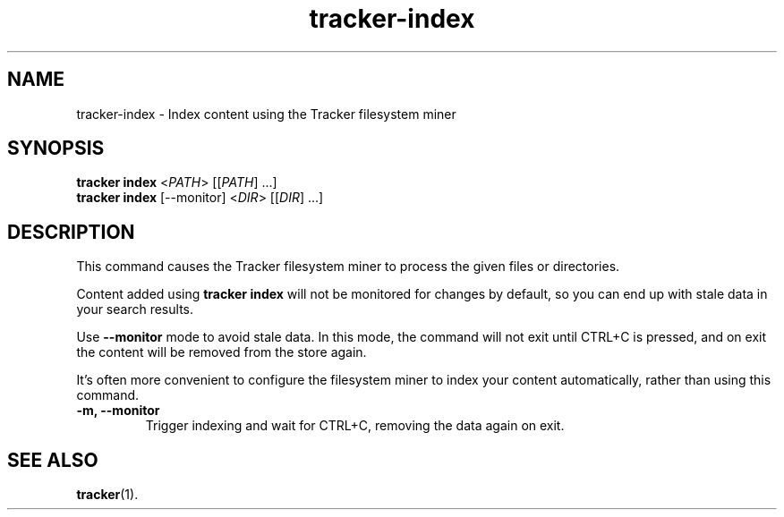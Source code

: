 .TH tracker-index 1 "September 2014" GNU "User Commands"

.SH NAME
tracker-index \- Index content using the Tracker filesystem miner

.SH SYNOPSIS
.nf
\fBtracker index\fR <\fIPATH\fR> [[\fIPATH\fR] ...]
\fBtracker index\fR [\-\-monitor] <\fIDIR\fR> [[\fIDIR\fR] ...]
.fi

.SH DESCRIPTION
This command causes the Tracker filesystem miner to process the given
files or directories.

Content added using \fBtracker index\fR will not be monitored for changes by
default, so you can end up with stale data in your search results.

Use \fB\-\-monitor\fR mode to avoid stale data. In this mode, the command will
not exit until CTRL+C is pressed, and on exit the content will be removed from
the store again.

It's often more convenient to configure the filesystem miner to index your
content automatically, rather than using this command.
.TP
.B \-m, \-\-monitor
Trigger indexing and wait for CTRL+C, removing the data again on exit.

.SH SEE ALSO
.BR tracker (1).
